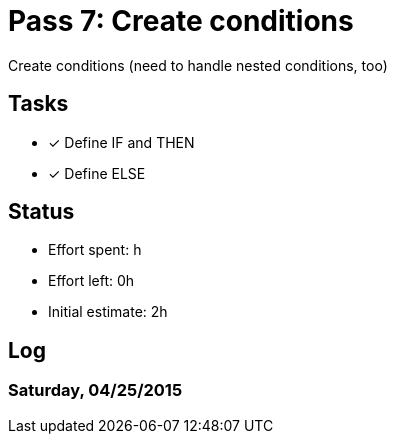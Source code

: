 = Pass 7: Create conditions

Create conditions (need to handle nested conditions, too)

== Tasks
- [x] Define IF and THEN
- [x] Define ELSE


== Status
- Effort spent: h
- Effort left: 0h
- Initial estimate: 2h

== Log

=== Saturday, 04/25/2015
